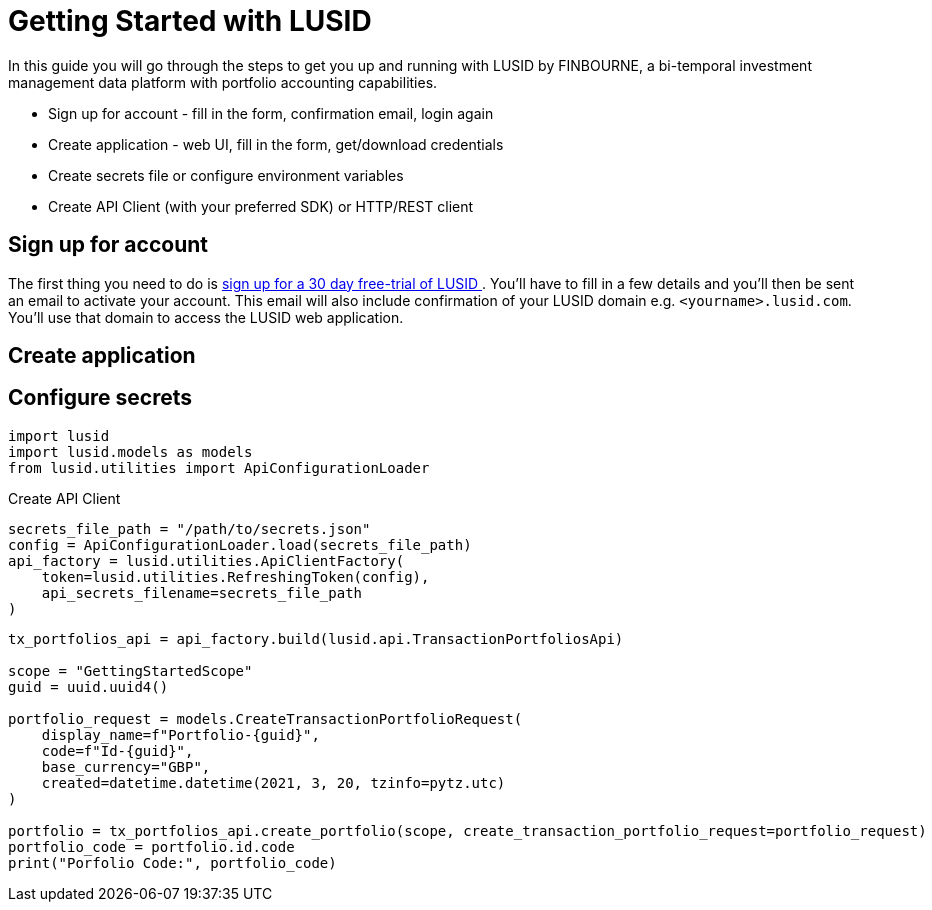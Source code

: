 = Getting Started with LUSID

// {docdatetime}

In this guide you will go through the steps to get you up and running with LUSID by FINBOURNE, a bi-temporal investment management data platform with portfolio accounting capabilities.

* Sign up for account - fill in the form, confirmation email, login again
* Create application - web UI, fill in the form, get/download credentials
* Create secrets file or configure environment variables
* Create API Client (with your preferred SDK) or HTTP/REST client 

== Sign up for account

The first thing you need to do is https://www.lusid.com/app/signup[sign up for a 30 day free-trial of LUSID ^]. 
You'll have to fill in a few details and you'll then be sent an email to activate your account.
This email will also include confirmation of your LUSID domain e.g. `<yourname>.lusid.com`. 
You'll use that domain to access the LUSID web application.

== Create application

== Configure secrets

[source, python]
----
import lusid
import lusid.models as models
from lusid.utilities import ApiConfigurationLoader
----

.Create API Client
[source, python]
----
secrets_file_path = "/path/to/secrets.json"
config = ApiConfigurationLoader.load(secrets_file_path)
api_factory = lusid.utilities.ApiClientFactory(
    token=lusid.utilities.RefreshingToken(config),
    api_secrets_filename=secrets_file_path
)
----


[source, python]
----
tx_portfolios_api = api_factory.build(lusid.api.TransactionPortfoliosApi)

scope = "GettingStartedScope"
guid = uuid.uuid4()

portfolio_request = models.CreateTransactionPortfolioRequest(
    display_name=f"Portfolio-{guid}",
    code=f"Id-{guid}",
    base_currency="GBP",
    created=datetime.datetime(2021, 3, 20, tzinfo=pytz.utc)
)

portfolio = tx_portfolios_api.create_portfolio(scope, create_transaction_portfolio_request=portfolio_request)
portfolio_code = portfolio.id.code
print("Porfolio Code:", portfolio_code)
----